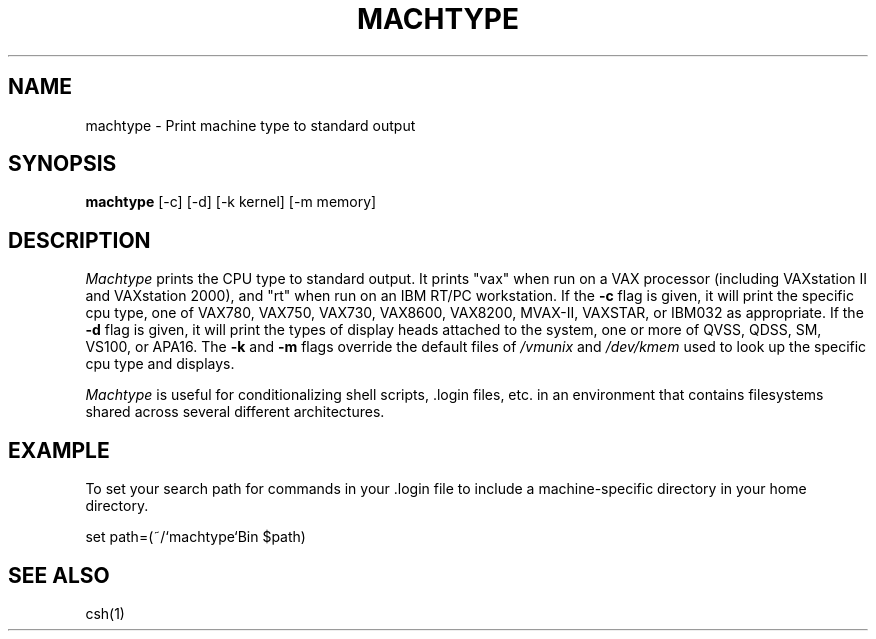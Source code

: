 .\"     -*- nroff -*- mode
.\"     $Source: /afs/dev.mit.edu/source/repository/athena/bin/machtype/machtype.1,v $
.\"     $Author: treese $
.\"     $Header: /afs/dev.mit.edu/source/repository/athena/bin/machtype/machtype.1,v 1.2 1987-08-02 21:31:53 treese Exp $

.TH MACHTYPE 1 "June 23, 1987"
.SH NAME
machtype \- Print machine type to standard output
.SH SYNOPSIS
.B machtype
[-c] [-d] [-k kernel] [-m memory]
.SH DESCRIPTION
.I Machtype
prints the CPU type to standard output.  It prints "vax" when run on a
VAX processor (including VAXstation II and VAXstation 2000), and "rt"
when run on an IBM RT/PC workstation.  If the
.B -c
flag is given, it will print the specific cpu type, one of
VAX780, VAX750, VAX730, VAX8600, VAX8200, MVAX-II, VAXSTAR, or IBM032
as appropriate.  If the
.B -d
flag is given, it will print the types of display heads attached to
the system, one or more of
QVSS, QDSS, SM, VS100, or APA16.  The
.B -k
and
.B -m
flags override the default files of
.I /vmunix
and
.I /dev/kmem
used to look up the specific cpu type and displays.
.PP
.I Machtype
is useful for conditionalizing shell scripts, .login files, etc. in an
environment that contains filesystems shared across several different
architectures.
.PP
.SH EXAMPLE
To set your search path for commands in your .login file to include a
machine-specific directory in your home directory.
.PP
set path=(~/`machtype`Bin $path)
.SH SEE ALSO
csh(1)
